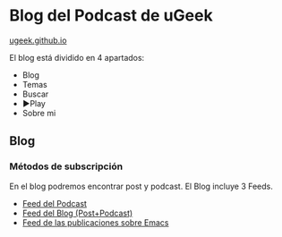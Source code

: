 * Blog del Podcast de uGeek
[[https://ugeek.github.io][ugeek.github.io]]

El blog está dividido en 4 apartados:
- Blog
- Temas
- Buscar
- ►Play 
- Sobre mi
** Blog
*** Métodos de subscripción
En el blog podremos encontrar post y podcast. El Blog incluye 3 Feeds.
- [[https://ugeek.github.io/podcast][Feed del Podcast]]
- [[https://ugeek.github.io/feed][Feed del Blog (Post+Podcast)]]
- [[https://ugeek.github.io/emacs][Feed de las publicaciones sobre Emacs]]
